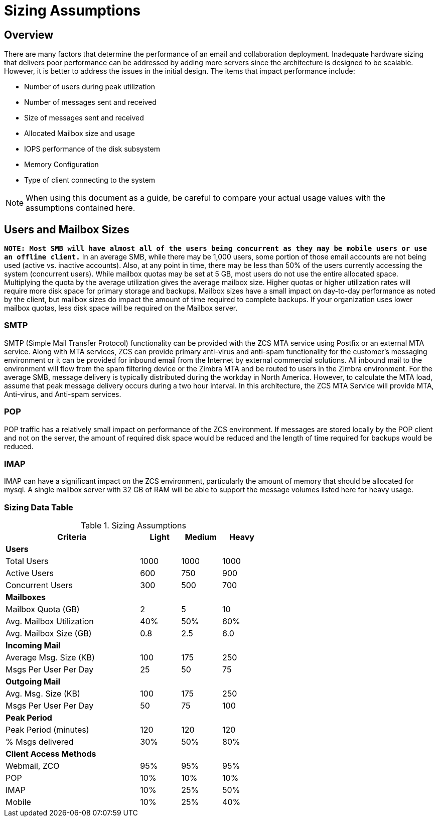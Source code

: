 = Sizing Assumptions

== Overview

There are many factors that determine the performance of an email and collaboration deployment.  Inadequate hardware sizing that delivers poor performance can be addressed by adding more servers since the architecture is designed to be scalable. However, it is better to address the issues in the initial design.
The items that impact performance include:

*	Number of users during peak utilization
*	Number of messages sent and received
*	Size of messages sent and received
*	Allocated Mailbox size and usage
*	IOPS performance of the disk subsystem
*	Memory Configuration
*	Type of client connecting to the system

[NOTE]
When using this document as a guide, be careful to compare your actual usage values with the assumptions contained here.

== Users and Mailbox Sizes

*`NOTE: Most SMB will have almost all of the users being concurrent as they may be mobile users or use an offline client.`*
In an average SMB, while there may be 1,000 users, some portion of those email accounts are not being used (active vs. inactive accounts).  Also, at any point in time, there may be less than 50% of the users currently accessing the system (concurrent users).
While mailbox quotas may be set at 5 GB, most users do not use the entire allocated space.  Multiplying the quota by the average utilization gives the average mailbox size.  Higher quotas or higher utilization rates will require more disk space for primary storage and backups. Mailbox sizes have a small impact on day-to-day performance as noted by the client, but mailbox sizes do impact the amount of time required to complete backups.  If your organization uses lower mailbox quotas, less disk space will be required on the Mailbox server.

=== SMTP
SMTP (Simple Mail Transfer Protocol) functionality can be provided with the ZCS MTA service using Postfix or an external MTA service. Along with MTA services, ZCS can provide primary anti-virus and anti-spam functionality for the customer’s messaging environment or it can be provided for inbound email from the Internet by external commercial solutions.  All inbound mail to the environment will flow from the spam filtering device or the Zimbra MTA and be routed to users in the Zimbra environment.
For the average SMB, message delivery is typically distributed during the workday in North America.  However, to calculate the MTA load, assume that peak message delivery occurs during a two hour interval.
In this architecture, the ZCS MTA Service will provide MTA, Anti-virus, and Anti-spam services.

=== POP
POP traffic has a relatively small impact on performance of the ZCS environment. If messages are stored locally by the POP client and not on the server, the amount of required disk space would be reduced and the length of time required for backups would be reduced.

=== IMAP
IMAP can have a significant impact on the ZCS environment, particularly the amount of memory that should be allocated for mysql.  A single mailbox server with 32 GB of RAM will be able to support the message volumes listed here for heavy usage.

=== Sizing Data Table

.Sizing Assumptions
[[table_sizing_assumptions]]
[options="header",cols="50,^15,^15,^15", frameset="topbot", grid="rows", width="60%"]
|===
|Criteria                 |Light  |Medium |Heavy
| *Users*                 |       |       |
|Total Users              |1000   |1000   |1000
|Active Users             |600    |750    |900
|Concurrent Users         |300    |500    |700
| *Mailboxes*             |       |       |
|Mailbox Quota (GB)       |2      |5      |10
|Avg. Mailbox Utilization |40%	  |50%    |60%
|Avg. Mailbox Size (GB)   |0.8	  |2.5    |6.0
| *Incoming Mail*         |       |       |
|Average Msg. Size (KB)   |100	  |175	  |250
|Msgs Per User Per Day    |25	    |50	    |75
| *Outgoing Mail*         |       |       |
|Avg. Msg. Size (KB)      |100	  |175	  |250
|Msgs Per User Per Day    |50	    |75	    |100
| *Peak Period*           |       |       |
|Peak Period (minutes)    |120	  |120    |120
|% Msgs delivered         |30%    |50%	  |80%
| *Client Access Methods* |       |       |
|Webmail, ZCO	            |95%	  |95%	  |95%
|POP	                    |10%	  |10%	  |10%
|IMAP	                    |10%	  |25%	  |50%
|Mobile	                  |10%	  |25%	  |40%
|===
